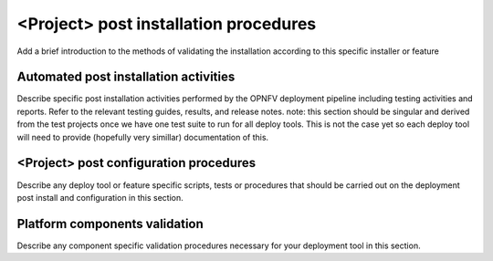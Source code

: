 <Project> post installation procedures
======================================
Add a brief introduction to the methods of validating the installation according to this specific installer or feature

Automated post installation activities
--------------------------------------
Describe specific post installation activities performed by the OPNFV deployment pipeline including testing activities and reports. Refer to the relevant testing guides, results, and release notes.
note: this section should be singular and derived from the test projects once we have one test suite to run for all deploy tools.  This is not the case yet so each deploy tool will need to provide (hopefully very simillar) documentation of this.

<Project> post configuration procedures
--------------------------------------
Describe any deploy tool or feature specific scripts, tests or procedures that should be carried out on the deployment post install and configuration in this section.

Platform components validation
---------------------------------
Describe any component specific validation procedures necessary for your deployment tool in this section.


